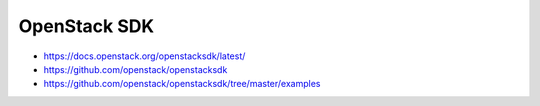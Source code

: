 =============
OpenStack SDK
=============

* https://docs.openstack.org/openstacksdk/latest/
* https://github.com/openstack/openstacksdk
* https://github.com/openstack/openstacksdk/tree/master/examples
